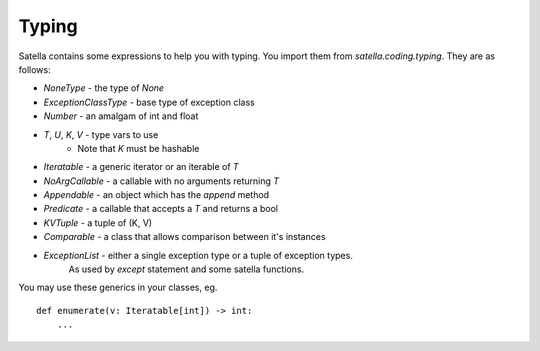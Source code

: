 Typing
======

Satella contains some expressions to help you with typing.
You import them from `satella.coding.typing`.
They are as follows:

* `NoneType` - the type of `None`
* `ExceptionClassType` - base type of exception class
* `Number` - an amalgam of int and float
* `T`, `U`, `K`, `V` - type vars to use
    * Note that `K` must be hashable
* `Iteratable` - a generic iterator or an iterable of `T`
* `NoArgCallable` - a callable with no arguments returning `T`
* `Appendable` - an object which has the `append` method
* `Predicate` - a callable that accepts a `T` and returns a bool
* `KVTuple` - a tuple of (K, V)
* `Comparable` - a class that allows comparison between it's instances
* `ExceptionList` - either a single exception type or a tuple of exception types.
    As used by `except` statement and some satella functions.

You may use these generics in your classes, eg.

::

    def enumerate(v: Iteratable[int]) -> int:
        ...


